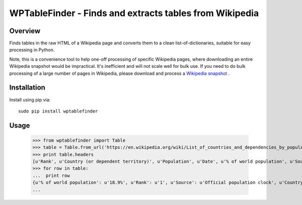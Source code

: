 =============================================================================
WPTableFinder - Finds and extracts tables from Wikipedia
=============================================================================

Overview
--------

Finds tables in the raw HTML of a Wikipedia page and converts them
to a clean list-of-dictionaries, suitable for easy processing in Python.

Note, this is a convenience tool to help one-off processing of specific
Wikipedia pages, where downloading an entire Wikipedia snapshot would be
impractical. It's inefficient and will not scale well for bulk use.
If you need to do bulk processing of a large number of pages in Wikipedia, please download
and process a `Wikipedia snapshot <https://en.wikipedia.org/wiki/Wikipedia:Database_download>`_
.

Installation
------------

Install using pip via:

::

    sudo pip install wptablefinder
    
Usage
-----

    >>> from wptablefinder import Table
    >>> table = Table.from_url('https://en.wikipedia.org/wiki/List_of_countries_and_dependencies_by_population')[0]
    >>> print table.headers
    [u'Rank', u'Country (or dependent territory)', u'Population', u'Date', u'% of world population', u'Source']
    >>> for row in table:
    ...  print row
    {u'% of world population': u'18.9%', u'Rank': u'1', u'Source': u'Official population clock', u'Country (or dependent territory)': u'China [ Note 2 ]', u'Date': datetime.datetime(2015, 8, 15, 0, 0), u'Population': u'1,371,520,000'}
    ...
